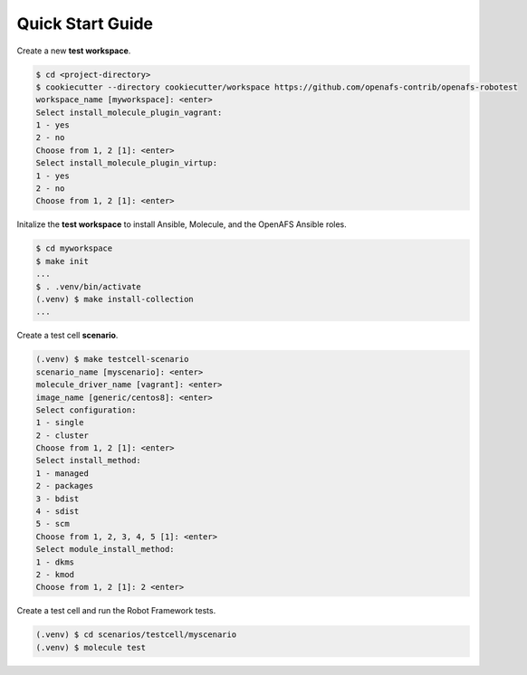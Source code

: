 Quick Start Guide
=================

Create a new **test workspace**.

.. code-block:: console

    $ cd <project-directory>
    $ cookiecutter --directory cookiecutter/workspace https://github.com/openafs-contrib/openafs-robotest
    workspace_name [myworkspace]: <enter>
    Select install_molecule_plugin_vagrant:
    1 - yes
    2 - no
    Choose from 1, 2 [1]: <enter>
    Select install_molecule_plugin_virtup:
    1 - yes
    2 - no
    Choose from 1, 2 [1]: <enter>

Initalize the **test workspace** to install Ansible, Molecule, and the OpenAFS
Ansible roles.

.. code-block:: console

    $ cd myworkspace
    $ make init
    ...
    $ . .venv/bin/activate
    (.venv) $ make install-collection
    ...

Create a test cell **scenario**.

.. code-block:: console

    (.venv) $ make testcell-scenario
    scenario_name [myscenario]: <enter>
    molecule_driver_name [vagrant]: <enter>
    image_name [generic/centos8]: <enter>
    Select configuration:
    1 - single
    2 - cluster
    Choose from 1, 2 [1]: <enter>
    Select install_method:
    1 - managed
    2 - packages
    3 - bdist
    4 - sdist
    5 - scm
    Choose from 1, 2, 3, 4, 5 [1]: <enter>
    Select module_install_method:
    1 - dkms
    2 - kmod
    Choose from 1, 2 [1]: 2 <enter>

Create a test cell and run the Robot Framework tests.

.. code-block:: console

    (.venv) $ cd scenarios/testcell/myscenario
    (.venv) $ molecule test
